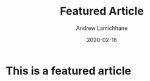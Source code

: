 #+TITLE: Featured Article 
#+COVER_IMAGE: /assets/blog/hello-world/cover.jpg
#+DATE: 2020-02-16
#+AUTHOR: Andrew Lamichhane
#+TAGS: Featured

* This is a featured article

